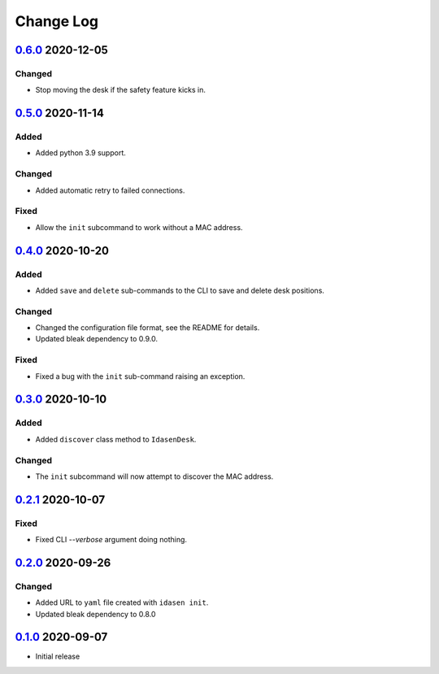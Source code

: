 Change Log
##########

`0.6.0`_ 2020-12-05
*******************

Changed
=======
- Stop moving the desk if the safety feature kicks in.

`0.5.0`_ 2020-11-14
*******************

Added
=====
- Added python 3.9 support.

Changed
=======
- Added automatic retry to failed connections.

Fixed
=====
- Allow the ``init`` subcommand to work without a MAC address.

`0.4.0`_ 2020-10-20
*******************

Added
=====
- Added ``save`` and ``delete`` sub-commands to the CLI to save and delete
  desk positions.

Changed
=======
- Changed the configuration file format, see the README for details.
- Updated bleak dependency to 0.9.0.

Fixed
=====
- Fixed a bug with the ``init`` sub-command raising an exception.

`0.3.0`_ 2020-10-10
*******************

Added
=====
- Added ``discover`` class method to ``IdasenDesk``.

Changed
=======
- The ``init`` subcommand will now attempt to discover the MAC address.

`0.2.1`_ 2020-10-07
*******************

Fixed
=====
- Fixed CLI `--verbose` argument doing nothing.

`0.2.0`_ 2020-09-26
*******************

Changed
=======
- Added URL to ``yaml`` file created with ``idasen init``.
- Updated bleak dependency to 0.8.0

`0.1.0`_ 2020-09-07
*******************
- Initial release

.. _0.6.0: https://github.com/newAM/idasen/releases/tag/v0.6.0
.. _0.5.0: https://github.com/newAM/idasen/releases/tag/v0.5.0
.. _0.4.0: https://github.com/newAM/idasen/releases/tag/v0.4.0
.. _0.3.0: https://github.com/newAM/idasen/releases/tag/v0.3.0
.. _0.2.1: https://github.com/newAM/idasen/releases/tag/v0.2.1
.. _0.2.0: https://github.com/newAM/idasen/releases/tag/v0.2.0
.. _0.1.0: https://github.com/newAM/idasen/releases/tag/v0.1.0
